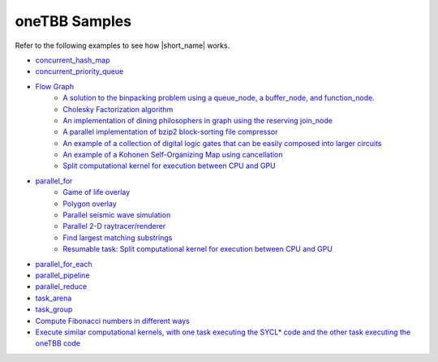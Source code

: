 .. _examples:

oneTBB Samples
==============

Refer to the following examples to see how |short_name| works. 

* `concurrent_hash_map <https://github.com/oneapi-src/oneTBB/tree/master/examples/concurrent_hash_map>`_ 
* `concurrent_priority_queue <https://github.com/oneapi-src/oneTBB/tree/master/examples/concurrent_priority_queue>`_ 
* `Flow Graph <https://github.com/oneapi-src/oneTBB/tree/master/examples/graph>`_ 
   * `A solution to the binpacking problem using a queue_node, a buffer_node, and function_node. <https://github.com/oneapi-src/oneTBB/tree/master/examples/graph/binpack>`_ 
   * `Cholesky Factorization algorithm <https://github.com/oneapi-src/oneTBB/tree/master/examples/graph/cholesky>`_
   * `An implementation of dining philosophers in graph using the reserving join_node <https://github.com/oneapi-src/oneTBB/tree/master/examples/graph/dining_philosophers>`_
   * `A parallel implementation of bzip2 block-sorting file compressor <https://github.com/oneapi-src/oneTBB/tree/master/examples/graph/fgbzip2>`_
   * `An example of a collection of digital logic gates that can be easily composed into larger circuits <https://github.com/oneapi-src/oneTBB/tree/master/examples/graph/logic_sim>`_
   * `An example of a Kohonen Self-Organizing Map using cancellation <https://github.com/oneapi-src/oneTBB/tree/master/examples/graph/som>`_
   * `Split computational kernel for execution between CPU and GPU <https://github.com/oneapi-src/oneAPI-samples/tree/master/Libraries/oneTBB/tbb-async-sycl>`_
* `parallel_for <https://github.com/oneapi-src/oneTBB/tree/master/examples/parallel_for>`_
   * `Game of life overlay <https://github.com/oneapi-src/oneTBB/tree/master/examples/parallel_for/game_of_life>`_
   * `Polygon overlay <https://github.com/oneapi-src/oneTBB/tree/master/examples/parallel_for/polygon_overlay>`_
   * `Parallel seismic wave simulation <https://github.com/oneapi-src/oneTBB/tree/master/examples/parallel_for/seismic>`_
   * `Parallel 2-D raytracer/renderer <https://github.com/oneapi-src/oneTBB/tree/master/examples/parallel_for/tachyon>`_
   * `Find largest matching substrings <https://github.com/oneapi-src/oneTBB/tree/master/examples/getting_started>`_
   * `Resumable task: Split computational kernel for execution between CPU and GPU <https://github.com/oneapi-src/oneAPI-samples/tree/master/Libraries/oneTBB/tbb-resumable-tasks-sycl>`_
* `parallel_for_each <https://github.com/oneapi-src/oneTBB/tree/master/examples/parallel_for_each>`_
* `parallel_pipeline <https://github.com/oneapi-src/oneTBB/tree/master/examples/parallel_pipeline>`_
* `parallel_reduce <https://github.com/oneapi-src/oneTBB/tree/master/examples/parallel_reduce>`_
* `task_arena <https://github.com/oneapi-src/oneTBB/tree/master/examples/task_arena>`_
* `task_group <https://github.com/oneapi-src/oneTBB/tree/master/examples/task_group>`_
* `Compute Fibonacci numbers in different ways <https://github.com/oneapi-src/oneTBB/tree/master/examples/test_all>`_
* `Execute similar computational kernels, with one task executing the SYCL* code and the other task executing the oneTBB code <https://github.com/oneapi-src/oneAPI-samples/tree/master/Libraries/oneTBB/tbb-task-sycl>`_

